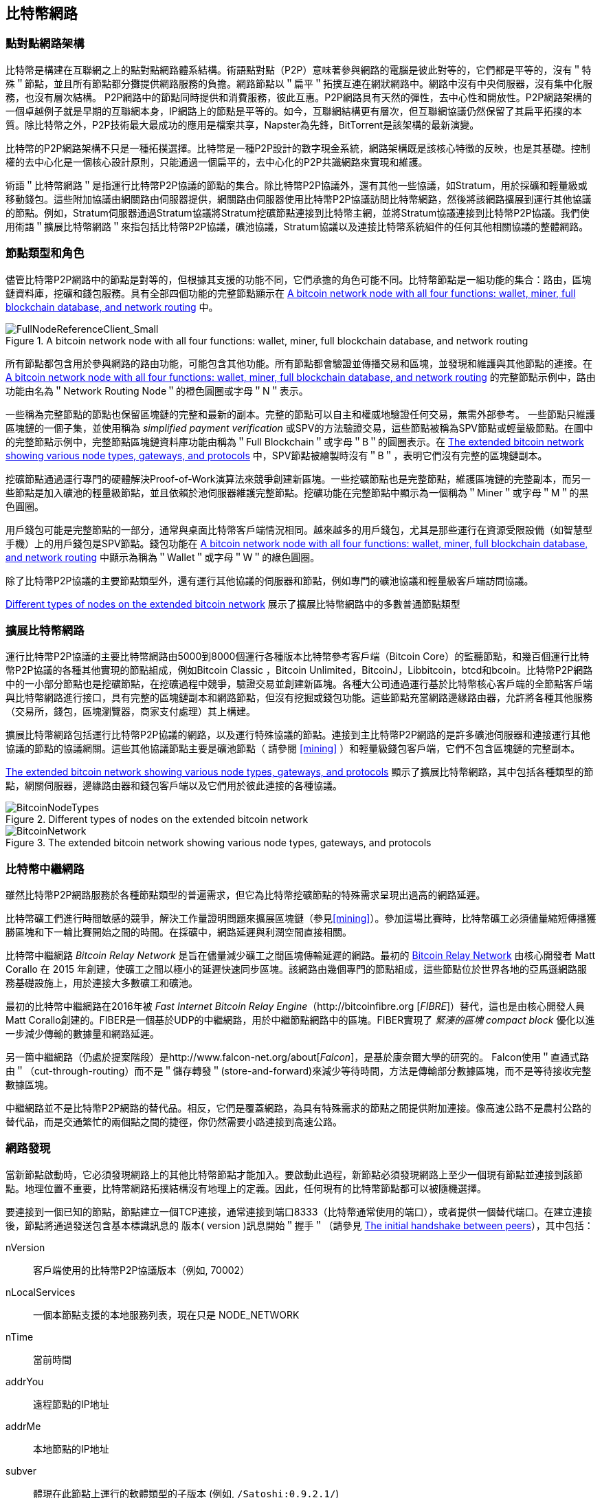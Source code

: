 [[bitcoin_network_ch08]]
== 比特幣網路

=== 點對點網路架構

比特幣是構建在互聯網之上的點對點網路體系結構。術語點對點（P2P）意味著參與網路的電腦是彼此對等的，它們都是平等的，沒有＂特殊＂節點，並且所有節點都分攤提供網路服務的負擔。網路節點以＂扁平＂拓撲互連在網狀網路中。網路中沒有中央伺服器，沒有集中化服務，也沒有層次結構。 P2P網路中的節點同時提供和消費服務，彼此互惠。P2P網路具有天然的彈性，去中心性和開放性。P2P網路架構的一個卓越例子就是早期的互聯網本身，IP網路上的節點是平等的。如今，互聯網結構更有層次，但互聯網協議仍然保留了其扁平拓撲的本質。除比特幣之外，P2P技術最大最成功的應用是檔案共享，Napster為先鋒，BitTorrent是該架構的最新演變。

比特幣的P2P網路架構不只是一種拓撲選擇。比特幣是一種P2P設計的數字現金系統，網路架構既是該核心特徵的反映，也是其基礎。控制權的去中心化是一個核心設計原則，只能通過一個扁平的，去中心化的P2P共識網路來實現和維護。

術語＂比特幣網路＂是指運行比特幣P2P協議的節點的集合。除比特幣P2P協議外，還有其他一些協議，如Stratum，用於採礦和輕量級或移動錢包。這些附加協議由網關路由伺服器提供，網關路由伺服器使用比特幣P2P協議訪問比特幣網路，然後將該網路擴展到運行其他協議的節點。例如，Stratum伺服器通過Stratum協議將Stratum挖礦節點連接到比特幣主網，並將Stratum協議連接到比特幣P2P協議。我們使用術語＂擴展比特幣網路＂來指包括比特幣P2P協議，礦池協議，Stratum協議以及連接比特幣系統組件的任何其他相關協議的整體網路。

=== 節點類型和角色

儘管比特幣P2P網路中的節點是對等的，但根據其支援的功能不同，它們承擔的角色可能不同。比特幣節點是一組功能的集合：路由，區塊鏈資料庫，挖礦和錢包服務。具有全部四個功能的完整節點顯示在 <<full_node_reference>> 中。

[[full_node_reference]]
[role="smallerfifty"]
.A bitcoin network node with all four functions: wallet, miner, full blockchain database, and network routing
image::images/mbc2_0801.png["FullNodeReferenceClient_Small"]

所有節點都包含用於參與網路的路由功能，可能包含其他功能。所有節點都會驗證並傳播交易和區塊，並發現和維護與其他節點的連接。在 <<full_node_reference>> 的完整節點示例中，路由功能由名為＂Network Routing Node＂的橙色圓圈或字母＂N＂表示。

一些稱為完整節點的節點也保留區塊鏈的完整和最新的副本。完整的節點可以自主和權威地驗證任何交易，無需外部參考。 一些節點只維護區塊鏈的一個子集，並使用稱為 _simplified payment verification_ 或SPV的方法驗證交易，這些節點被稱為SPV節點或輕量級節點。在圖中的完整節點示例中，完整節點區塊鏈資料庫功能由稱為＂Full Blockchain＂或字母＂B＂的圓圈表示。在 <<bitcoin_network>> 中，SPV節點被繪製時沒有＂B＂，表明它們沒有完整的區塊鏈副本。

挖礦節點通過運行專門的硬體解決Proof-of-Work演算法來競爭創建新區塊。一些挖礦節點也是完整節點，維護區塊鏈的完整副本，而另一些節點是加入礦池的輕量級節點，並且依賴於池伺服器維護完整節點。挖礦功能在完整節點中顯示為一個稱為＂Miner＂或字母＂M＂的黑色圓圈。

用戶錢包可能是完整節點的一部分，通常與桌面比特幣客戶端情況相同。越來越多的用戶錢包，尤其是那些運行在資源受限設備（如智慧型手機）上的用戶錢包是SPV節點。錢包功能在 <<full_node_reference>> 中顯示為稱為＂Wallet＂或字母＂W＂的綠色圓圈。

除了比特幣P2P協議的主要節點類型外，還有運行其他協議的伺服器和節點，例如專門的礦池協議和輕量級客戶端訪問協議。

<<node_type_ledgend>> 展示了擴展比特幣網路中的多數普通節點類型

=== 擴展比特幣網路

運行比特幣P2P協議的主要比特幣網路由5000到8000個運行各種版本比特幣參考客戶端（Bitcoin Core）的監聽節點，和幾百個運行比特幣P2P協議的各種其他實現的節點組成，例如Bitcoin Classic ，Bitcoin Unlimited，BitcoinJ，Libbitcoin，btcd和bcoin。比特幣P2P網路中的一小部分節點也是挖礦節點，在挖礦過程中競爭，驗證交易並創建新區塊。各種大公司通過運行基於比特幣核心客戶端的全節點客戶端與比特幣網路進行接口，具有完整的區塊鏈副本和網路節點，但沒有挖掘或錢包功能。這些節點充當網路邊緣路由器，允許將各種其他服務（交易所，錢包，區塊瀏覽器，商家支付處理）其上構建。

擴展比特幣網路包括運行比特幣P2P協議的網路，以及運行特殊協議的節點。連接到主比特幣P2P網路的是許多礦池伺服器和連接運行其他協議的節點的協議網關。這些其他協議節點主要是礦池節點（ 請參閱 <<mining>> ）和輕量級錢包客戶端，它們不包含區塊鏈的完整副本。

<<bitcoin_network>> 顯示了擴展比特幣網路，其中包括各種類型的節點，網關伺服器，邊緣路由器和錢包客戶端以及它們用於彼此連接的各種協議。

[[node_type_ledgend]]
.Different types of nodes on the extended bitcoin network
image::images/mbc2_0802.png["BitcoinNodeTypes"]

[[bitcoin_network]]
.The extended bitcoin network showing various node types, gateways, and protocols
image::images/mbc2_0803.png["BitcoinNetwork"]

=== 比特幣中繼網路

雖然比特幣P2P網路服務於各種節點類型的普遍需求，但它為比特幣挖礦節點的特殊需求呈現出過高的網路延遲。

比特幣礦工們進行時間敏感的競爭，解決工作量證明問題來擴展區塊鏈（參見<<mining>>）。參加這場比賽時，比特幣礦工必須儘量縮短傳播獲勝區塊和下一輪比賽開始之間的時間。在採礦中，網路延遲與利潤空間直接相關。

比特幣中繼網路 _Bitcoin Relay Network_ 是旨在儘量減少礦工之間區塊傳輸延遲的網路。最初的 http://www.bitcoinrelaynetwork.org[Bitcoin Relay Network] 由核心開發者 Matt Corallo 在 2015 年創建，使礦工之間以極小的延遲快速同步區塊。該網路由幾個專門的節點組成，這些節點位於世界各地的亞馬遜網路服務基礎設施上，用於連接大多數礦工和礦池。

最初的比特幣中繼網路在2016年被 _Fast Internet Bitcoin Relay Engine_（http://bitcoinfibre.org [_FIBRE_]）替代，這也是由核心開發人員Matt Corallo創建的。FIBER是一個基於UDP的中繼網路，用於中繼節點網路中的區塊。FIBER實現了 _緊湊的區塊_ _compact block_ 優化以進一步減少傳輸的數據量和網路延遲。

另一箇中繼網路（仍處於提案階段）是http://www.falcon-net.org/about[_Falcon_]，是基於康奈爾大學的研究的。 Falcon使用＂直通式路由＂（cut-through-routing）而不是＂儲存轉發＂(store-and-forward)來減少等待時間，方法是傳輸部分數據區塊，而不是等待接收完整數據區塊。

中繼網路並不是比特幣P2P網路的替代品。相反，它們是覆蓋網路，為具有特殊需求的節點之間提供附加連接。像高速公路不是農村公路的替代品，而是交通繁忙的兩個點之間的捷徑，你仍然需要小路連接到高速公路。

=== 網路發現

當新節點啟動時，它必須發現網路上的其他比特幣節點才能加入。要啟動此過程，新節點必須發現網路上至少一個現有節點並連接到該節點。地理位置不重要，比特幣網路拓撲結構沒有地理上的定義。因此，任何現有的比特幣節點都可以被隨機選擇。

要連接到一個已知的節點，節點建立一個TCP連接，通常連接到端口8333（比特幣通常使用的端口），或者提供一個替代端口。在建立連接後，節點將通過發送包含基本標識訊息的 +版本+( +version+ )訊息開始＂握手＂（請參見 <<network_handshake>>），其中包括：

+nVersion+:: 客戶端使用的比特幣P2P協議版本（例如, 70002）
+nLocalServices+:: 一個本節點支援的本地服務列表，現在只是 +NODE_NETWORK+
+nTime+:: 當前時間
+addrYou+:: 遠程節點的IP地址
+addrMe+:: 本地節點的IP地址
+subver+:: 體現在此節點上運行的軟體類型的子版本 (例如, pass:[<span class="keep-together"><code>/Satoshi:0.9.2.1/</code></span>])
+BestHeight+:: 本節點的區塊鏈的區塊高度

(查看 http://bit.ly/1qlsC7w[GitHub] 上的 +version+ 網路訊息示例。)

+version+ 訊息通常是節點發送給另一個對等節點的第一條訊息。接收到 +version+ 訊息的本地節點將檢查遠程節點報告的 nVersion 然後決定是否兼容遠程節點。如果是兼容的，本地節點將認可 +version+ 訊息並通過 +verack+ 訊息建立鏈接。

新節點如何查找對等節點？第一種方法是使用許多＂DNS種子＂來查詢DNS，這些DNS伺服器提供比特幣節點的IP地址列表。其中一些DNS種子提供穩定的比特幣偵聽節點的IP地址的靜態列表。一些DNS種子是BIND (Berkeley Internet Name守護進程)的自定義實現，它從一個爬蟲或一個長時間運行的比特幣節點收集的比特幣節點地址列表中返回一個隨機子集。比特幣核心客戶端包含五個不同DNS種子的名稱。不同DNS種子的所有權和實現的多樣性為初始引導過程提供了高度的可靠性。在Bitcoin Core客戶端中，使用DNS種子的選項由選項開關 +-dnsseed+ （預設設置為1，以使用DNS種子）控制。

或者，一個對網路一無所知的啟動節點必須被給予至少一個比特幣節點的IP地址，之後它可以通過進一步的介紹建立連接。命令行參數 +-seednode+ 可以用於連接到一個節點，只是為了將其作為種子使用。在使用初始種子節點進行介紹之後，客戶端將與其斷開並使用新發現的對等節點。

[[network_handshake]]
.The initial handshake between peers
image::images/mbc2_0804.png["NetworkHandshake"]

一旦建立了一個或多個連接，新節點將向其鄰居發送一個包含自己IP地址的 +addr+ 訊息。鄰居將依次將 +addr+ 訊息轉發給它們的鄰居，以確保新連接的節點變得眾所周知並且更好地連接。另外，新連接的節點可以向鄰居發送 +getaddr+，要求他們返回其他對等節點的IP地址列表。這樣，一個節點能找到可以連接的對等節點，並在網路上通告其存在以供其他節點找到它。 <<address_propagation>> 展示了地址發現協議。

[[address_propagation]]
.Address propagation and discovery
image::images/mbc2_0805.png["AddressPropagation"]

一個節點必須連接到幾個不同的對等節點，以便建立到比特幣網路的不同路徑。路徑不是可靠的 -節點隨時可以加入或離開- 所以節點必須在丟失舊鏈接時持續發現新節點，並在啟動時幫助（通知）其他節點。啟動時只需要一個連接，因為第一個節點可以向他的對等節點介紹本節點，這些節點又可以提供進一步的介紹。連接到過多的節點也是不必要和浪費網路資源的。啟動之後，節點將記住其最近成功的對等連接，如果重新啟動，它可以快速重新建立與其以前的對等網路的連接。如果以前的對等節點都沒有響應其連接請求，則該節點可以使用種子節點重新引導。

在運行Bitcoin Core客戶端的節點上，你可以使用命令 +getpeerinfo+ 列出對等連接：

[source,bash]
----
$ bitcoin-cli getpeerinfo
----
[source,json]
----
[
    {
        "addr" : "85.213.199.39:8333",
        "services" : "00000001",
        "lastsend" : 1405634126,
        "lastrecv" : 1405634127,
        "bytessent" : 23487651,
        "bytesrecv" : 138679099,
        "conntime" : 1405021768,
        "pingtime" : 0.00000000,
        "version" : 70002,
        "subver" : "/Satoshi:0.9.2.1/",
        "inbound" : false,
        "startingheight" : 310131,
        "banscore" : 0,
        "syncnode" : true
    },
    {
        "addr" : "58.23.244.20:8333",
        "services" : "00000001",
        "lastsend" : 1405634127,
        "lastrecv" : 1405634124,
        "bytessent" : 4460918,
        "bytesrecv" : 8903575,
        "conntime" : 1405559628,
        "pingtime" : 0.00000000,
        "version" : 70001,
        "subver" : "/Satoshi:0.8.6/",
        "inbound" : false,
        "startingheight" : 311074,
        "banscore" : 0,
        "syncnode" : false
    }
]
----

要覆蓋對等節點的自動管理並指定IP地址列表，用戶可以提供選項 +-connect = <IPAddress>+ 指定一個或多個IP地址。如果使用此選項，節點將只連接到選定的IP地址，而不是自動發現和維護對等連接。

如果連接上沒有流量，節點將定期發送訊息來維護連接。如果一個節點在連接上超過90分鐘沒有進行通信，則認為它斷開連接並尋找新的對等節點。因此，網路可以動態適應瞬態節點和網路問題，並且可以根據需要進行有機增長和收縮，而無需任何中央控制。

=== 完整節點

完整的節點是維護所有交易完整區塊鏈的節點。更準確地說，應該是＂完整區塊鏈節點＂。在比特幣早期，所有節點都是完整節點，目前Bitcoin Core客戶端是完整區塊鏈節點。然而，在過去的兩年裡，產生了不能維護完整區塊鏈的新的比特幣客戶端，以輕量級客戶端運行。我們將在下一節詳細介紹這些內容。

完整區塊鏈節點保存完整和最新的，包含所有交易的比特幣區塊鏈副本，它們獨立構建和驗證，從第一個區塊（創世區塊）開始，構建到網路中最新的已知區塊。完整區塊鏈節點可獨立並權威地驗證任何交易，無需依賴任何其他節點或訊息來源。完整區塊鏈節點依靠網路接收有關交易的新區塊的更新，然後驗證並將其合併到本地區塊鏈副本中。

運行完整區塊鏈節點為你提供純粹的比特幣體驗：獨立驗證所有交易，無需依賴或信任任何其他系統。很容易判斷你是否運行完整節點，因為它需要超過100 GB的硬碟空間來儲存完整的區塊鏈。如果你需要大量硬碟並且需要兩到三天才能與網路同步，則你正在運行完整節點。這是完全獨立和不依賴中央權威機構的代價。

完整區塊鏈比特幣客戶端有幾種可選的實現，它們使用不同的程式語言和軟體體系結構構建。然而，最常見的實現方式是Bitcoin Core參考實現，也稱為Satoshi客戶端。比特幣網路上超過75％的節點運行各種版本的比特幣核心。它在 +version+ 訊息中發送的子版本字串中被標識為＂Satoshi＂，如我們前面看到的那樣，由命令 +getpeerinfo+ 顯示，例如，+/Satoshi:0.8.6/+。

=== 交換＂庫存＂

完整節點連接到對等節點之後的第一件事就是嘗試構建一個完整的區塊鏈。如果它是一個全新的節點，並且根本沒有區塊鏈，它只會知道一個區塊，創世區塊，這個區塊是靜態嵌入到客戶端軟體中的。從區塊＃0（創世區塊）開始，新節點將下載數十萬個區塊來與網路同步並重新建立完整的區塊鏈。

同步區塊鏈的過程從 +version+ 訊息開始，因為它包含 +BestHeight+，節點當前的區塊鏈高度（區塊數）。一個節點會看到來自對等節點的 +version+ 訊息，知道它們各自擁有多少區塊，與它自己的區塊鏈中的區塊數進行比較。對等節點將交換 +getblocks+ 訊息，其中包含本地區塊鏈上頂部區塊的雜湊（指紋）。另一個對等節點會識別出接收到的雜湊不是頂部的區塊，而是較舊的區塊，由此推斷其自身的本地區塊鏈比其對等節點更長。

具有較長區塊鏈的對等體比另一個節點具有更多的區塊，並且可以識別出另一個節點需要＂趕上＂哪些區塊。它將識別前500個區塊，使用 +inv+（庫存）訊息來共享和傳輸雜湊。缺少這些區塊的節點將通過發出一系列 +getdata+ 訊息來請求完整區塊數據並使用 +inv+ 訊息中的雜湊標識請求的區塊。

例如，假設一個節點只有創世區塊。然後它會收到來自對等節點的包含鏈中未來500個區塊的雜湊的 +inv+ 訊息。它將開始從所有連接的對等節點請求數據區塊，分散負載，確保它不會用請求淹沒任何對等節點。該節點記錄每個對等連接＂正在傳輸＂的區塊數，即它已請求但未收到的區塊，並檢查它未超過限制（ +MAX_BLOCKS_IN_TRANSIT_PER_PEER+ ）。這樣，如果需要很多區塊，它只會在先前的請求得到滿足後才請求新區塊，從而使對等節點能夠控制更新的速度並且不會壓倒網路。每個區塊被接收後，將被添加到區塊鏈中，我們將在 <<blockchain>> 中看到。隨著本地區塊鏈逐漸建立，更多的區塊被請求和接收，並且該過程繼續，直到節點趕上網路的其餘部分。

節點只要離線任意時間，就會將本地區塊鏈與對等節點進行比較，並獲取任何缺失的區塊。無論節點離線幾分鐘，缺少幾個區塊，或離線一個月，缺少幾千個區塊，它都會首先發送 +getblocks+，獲取 +inv+ 響應，並開始下載缺失的區塊。 <<inventory_synchronization>> 展示了庫存和區塊傳播協議。

[[inventory_synchronization]]
[role="smallerfifty"]
.Node synchronizing the blockchain by retrieving blocks from a peer
image::images/mbc2_0806.png["InventorySynchronization"]

[[spv_nodes]]
=== 簡單支付驗證（SPV）

並非所有節點都有能力儲存完整的區塊鏈。許多比特幣客戶端被設計用於在空間和功耗受限的設備上運行，如智慧型手機，平板電腦或嵌入式系統。對於此類設備，使用 _simplified payment_verification_（SPV）方法可以在不儲存完整區塊鏈的情況下進行操作。這些類型的客戶端稱為SPV客戶端或輕量級客戶端。隨著比特幣的普及，SPV節點正成為比特幣節點的最常見形式，特別是比特幣錢包。

SPV節點僅下載區塊頭，而不下載每個區塊中包含的交易。由此產生的區塊鏈，比完整區塊鏈小1000倍。 SPV節點無法構建可用於支出的所有UTXO的完整畫面，因為他們不知道網路上的所有交易。 SPV節點使用一種不同的方法驗證交易，這種方法依賴對等節點按需提供區塊鏈相關部分的部分視圖。

作為一個比喻，一個完整節點就像一個配備了每條街道和每個地址的詳細地圖的陌生城市遊客。相比之下，一個SPV節點就像是一個只知道一條主幹道，隨機向陌生人打聽路線的陌生城市遊客。儘管兩位遊客都可以通過訪問來驗證街道的存在，但沒有地圖的遊客並不知道任何一條小街道的位置，也不知道其他街道是否存在。位於教堂街23號的前面，沒有地圖的旅遊者無法知道該市是否有其他＂教堂街23號＂地址，以及這是否是正確的。沒有地圖的遊客最好的機會是問足夠多的人，並期望他們中的一些人不會毆打他。

SPV通過交易在區塊鏈中的 _深度_ 而不是 _高度_ 來驗證。而一個完整的區塊鏈節點將構建一個完全驗證的鏈，有成千上萬的區塊和交易，一直鏈接到創世區塊。一個SPV節點將驗證所有區塊鏈（但不是所有交易）並將該鏈鏈接到感興趣的交易。

例如，當檢查第300,000區塊中的交易時，一個將所有300,000個區塊連接起來，並建立了一個完整UTXO資料庫的完整節點，通過確認UTXO的未花費狀態來確定交易的有效性。SPV節點無法驗證UTXO是否已花費。相反，SPV節點將使用 _merkle path_（參見 <<merkle_trees>> ）在交易和包含它的區塊之間建立鏈接。然後，SPV節點等待，直到它看到在包含該交易的區塊的頂部的六個區塊300,001至300,006，並通過在區塊300,006至300,001之下建立的深度來驗證它。事實上，網路上的其他節點接受了300,000區塊，做了必要的工作，並在其上生成了六區塊以上的區塊，這代理地（間接地）證明交易不是雙重花費的事實。

當交易實際上不存在時，不能說服SPV節點在區塊中存在交易。 SPV節點通過請求merkle路徑證明，並驗證區塊鏈中的工作量證明，來建立交易存在於區塊中的證明。但是，交易的存在可以從SPV節點＂隱藏＂。 SPV節點可以明確證明交易存在，但無法驗證交易（例如同一個UTXO的雙重花費）不存在，因為它沒有所有交易的記錄。此漏洞可用於拒絕服務攻擊或針對SPV節點的雙重支出攻擊。為了防止這種情況發生，SPV節點需要隨機地連接到多個節點，以增加與至少一個誠實節點接觸的概率。這種隨機連接的需要意味著SPV節點也容易遭受網路分區攻擊或Sybil攻擊，即它們連接到了假節點或假網路，並且無法訪問誠實節點或真正的比特幣網路。

對於大多數實際的目的，連接良好的SPV節點足夠安全，在資源需求、實用性和安全性之間取得平衡。然而，對於絕對可靠的安全性，沒有什麼比運行一個完整的區塊鏈節點更好。

[TIP]
====
一個完整的區塊鏈節點通過檢查其下數千個區塊來驗證交易，以確保UTXO沒有被消耗，而SPV節點則檢查區塊在其上方的幾個區塊中埋藏的深度。
====

要獲取區塊頭，SPV節點使用 +getheaders+ 訊息而不是 +getblocks+。響應端會使用一個 +header+ 訊息發送至多2000個區塊頭。該過程與完整節點用於檢索完整區塊的過程相同。 SPV節點還在與對等節點的連接上設置過濾器，以過濾由對等節點發送的未來的區塊和交易。任何感興趣的交易都使用 +getdata+ 請求來檢索。對等節點生成一個包含交易的 +tx+ 訊息，作為響應。 <<spv_synchronization>> 展示了區塊頭的同步。

由於SPV節點需要檢索特定交易以選擇性地驗證它們，因此它們也會產生隱私風險。與收集每個區塊內所有交易的完整區塊鏈節點不同，SPV節點對特定數據的請求可能會無意中洩露其錢包中的地址。例如，監控網路的第三方可以跟蹤SPV節點上的錢包所請求的所有交易，並使用它們將比特幣地址與該錢包的用戶相關聯，從而破壞用戶的隱私。

[[spv_synchronization]]
.SPV node synchronizing the block headers
image::images/mbc2_0807.png["SPVSynchronization"]

在引入SPV/輕量級節點後不久，比特幣開發人員添加了一項名為 _布林過濾器_ _布林_filters_ 的功能，以解決SPV節點的隱私風險。布林過濾器允許SPV節點通過使用概率而不是固定模式的過濾機制來接收交易子集，從而無需精確地揭示他們感興趣的地址。

[[布林_filters]]
=== 布林過濾器 布林 Filters

布林過濾器是一種概率搜索過濾器，它是一種不必精確地描述所需模式的方法。布林過濾器提供了一種有效的方式來表達搜索模式，同時保護隱私。它們被SPV節點用來向他們的對等節點詢問符合特定模式的交易，而不會準確揭示他們正在搜索的地址，密鑰或交易。

在我們以前的比喻中，一個沒有地圖的遊客正在詢問指向特定地址的路線，＂23 Church St.＂如果她向陌生人詢問這條街的路線，她會無意中透露她的目的地。布林過濾器就像是問：＂這個街區有什麼街道名稱以R-C-H結尾？＂像這樣的問題揭露的目的地訊息要少一些。使用這種技術，遊客可以更詳細地指定希望的地址，例如＂以U-R-C-H結尾＂或更少的細節，如＂以H結尾＂。通過改變搜索的精確度，遊客可以顯示或多或少的訊息，代價是獲得或多或少的具體結果。如果她提出一個不太具體的模式，她會得到更多可能的地址和更好的隱私，但是許多結果都是無關緊要的。如果她要求一個非常具體的模式，她會得到較少的結果，但會失去隱私。

布林過濾器通過允許SPV節點指定精度或隱私程度可調整的交易搜索模式來支援此功能。更具體的布林過濾器將產生準確的結果，但是以暴露SPV節點感興趣的模式為代價，從而揭示用戶錢包擁有的地址。一個不太具體的布林過濾器將產生更多關於更多交易的數據，許多數據與節點無關，但將使節點保持更好的隱私。

==== 布林過濾器如何工作

布林過濾器被實現為具有N個二進制數字（比特位）的可變大小陣列，和可變數量的M個雜湊函數。雜湊函數被設計為始終產生1到N之間的輸出，對應於二進制數字的陣列。雜湊函數是確定性地生成的，以便任何實現布林過濾器的節點將總是使用相同的雜湊函數，並且針對特定輸入獲得相同的結果。通過選擇不同長度（N）布林過濾器和不同數量（M）的雜湊函數，可以調整布林過濾器，從而改變準確性水平和隱私。

在 <<布林1>> 中, 我們使用非常小的16位陣列和三個雜湊函數來演示布林過濾器如何工作。

[[布林1]]
.An example of a simplistic 布林 filter, with a 16-bit field and three hash functions
image::images/mbc2_0808.png["布林1"]

布林過濾器將位陣列全部初始化為零。要將模式添加到布林過濾器，依次由每個雜湊函數雜湊。將第一個雜湊函數應用於輸入會產生一個介於1和N之間的數字。找到陣列中的相應位（從1到N編號）並設置為 +1+ ，從而記錄雜湊函數的輸出。然後，下一個雜湊函數被用來設置另一個位等等。應用了所有M個雜湊函數之後，搜索模式將在布林過濾器中被＂記錄＂為從 +0+ 變為 +1+ 的M個位。

<<布林2>> 是向 <<布林1>> 中所示的簡單布林過濾器添加模式＂A＂的示例。
 
添加第二個模式與重複此過程一樣簡單。該模式依次由每個雜湊函數進行雜湊，並通過對應的位設置為 +1+ 來記錄結果。請注意，由於布林過濾器填充了更多模式，因此雜湊函數結果可能與已設置為 +1+ 的位重合，在這種情況下該位不會更改。本質上，隨著更多模式記錄重疊位，布林過濾器開始變得飽和，更多位設置為 +1+ ，濾波器的準確性降低。這就是為什麼過濾器是一個概率資料結構 —— 隨著更多模式的添加，它變得不太準確。精確度取決於所添加的模式的數量與位陣列（N）的大小和雜湊函數（M）的數量。更大的位陣列和更多的雜湊函數可以以更高的準確度記錄更多的模式。較小的位陣列或更少的雜湊函數將記錄較少的模式併產生較低的準確性。

[[布林2]]
.Adding a pattern "A" to our simple 布林 filter
image::images/mbc2_0809.png["布林2"]

<<布林3>> 是向簡單布林過濾器添加第二個模式＂B＂的示例。

[[布林3]]
[role="smallereighty"]
.Adding a second pattern "B" to our simple 布林 filter
image::images/mbc2_0810.png["布林3"]

為了測試一個模式是否是布林過濾器的一部分，使用每個雜湊函數對模式進行雜湊處理，並根據比特陣列測試最終的位模式。如果由雜湊函數索引的所有位被設置為 +1+，則該模式 _可能_ 在布林過濾器中記錄。因為這些比特可能因為多重模式的重疊而被設置，所以答案不確定，而是相當可能的。簡而言之，布林 Filter正面匹配是＂可能是＂。

<<布林4>> 是在簡單布林過濾器中測試模式＂X＂的存在的示例。相應的位被設置為 +1+ ，所以模式可能是匹配的。

[[布林4]]
[role="smallereighty"]
.Testing the existence of pattern "X" in the 布林 filter. The result is a probabilistic positive match, meaning "Maybe."
image::images/mbc2_0811.png["布林4"]

相反，如果模式針對布林過濾器進行測試，並且任意一個比特設置為 +0+ ，則這證明該模式沒有記錄在布林過濾器中。否定的結果不是概率，而是肯定的。簡而言之，布林過濾器上的負面匹配是＂絕對不是！＂

<<布林5>> 是在簡單布林過濾器中測試模式＂Y＂的存在的一個例子。其中一個相應的位設置為 +0+，因此該模式絕對不匹配。

[[布林5]]
.Testing the existence of pattern "Y" in the 布林 filter. The result is a definitive negative match, meaning "Definitely Not!"
image::images/mbc2_0812.png[]

=== SPV節點如何使用布林過濾器

布林過濾器用於過濾SPV節點從其對等節點接收的交易（以及包含它們的區塊），僅選擇SPV節點感興趣的交易而不透露其感興趣的地址或密鑰。

SPV節點會將布林過濾器初始化為＂空＂；在該狀態下，布林過濾器將不匹配任何模式。然後，SPV節點將列出它感興趣的所有地址，密鑰和雜湊。它將通過從其錢包控制的任何UTXO中提取公共密鑰雜湊和腳本雜湊和交易ID來完成此操作。 然後，SPV節點將這些模式中的每一個添加到布林過濾器，如果這些模式存在於交易中，布林過濾器將＂匹配＂，而不顯示模式本身。

SPV節點將向對等節點發送 +filterload+ 訊息，其中包含要在連接上使用的布林過濾器。在對等節點中，布林過濾器將針對每個傳入交易進行檢查。完整節點根據布林過濾器檢查交易的多個部分，查找包含以下內容的匹配項：

* 交易ID
* 交易的每個輸出（腳本中的每個密鑰和雜湊）的鎖定腳本數據部分
* 每個交易輸入
* 每個輸入簽名數據部分（或見證腳本）

通過檢查所有這些組件，布林過濾器可用於匹配公鑰雜湊，腳本，+OP_RETURN+ 值，簽名中的公鑰或智慧合約或複雜腳本的任何未來組件。

在建立過濾器後，對等節點將用布林過濾器測試每個交易的輸出。只有匹配過濾器的交易才會發送到節點。

為響應來自節點的 +getdata+ 訊息，對等節點將發送 +merkleblock+ 訊息，其中每個匹配交易僅包含與過濾器和merkle路徑匹配的區塊的頭部（請參見 <<merkle_trees>> ）。對等節點隨後還會發送包含由過濾器匹配的交易的 +tx+ 訊息。

當完整節點向SPV節點發送交易時，SPV節點丟棄所有誤報，並使用正確匹配的交易更新其UTXO集和錢包餘額。當它更新自己的UTXO集合時，它也修改布林過濾器以匹配任何引用它剛剛找到的UTXO的未來交易。完整的節點然後使用新的布林過濾器來匹配新的交易並重復整個過程。

通過發送 +filteradd+ 訊息，設置布林過濾器的節點可以交互式地向過濾器添加模式。要清空布林過濾器，節點可以發送 +filterclear+ 訊息。由於無法從布林過濾器中刪除模式，因此如果不再需要模式，節點必須清空並重新發送新的布林過濾器。

SPV節點的網路協議和布林過濾器機制在 http://bit.ly/1x6qCiO[BIP-37 (Peer Services)] 中定義。

=== SPV節點和隱私

實現SPV的節點比完整節點的隱私性更弱。一個完整節點接收所有交易，因此不會顯示它是否在錢包中使用某個地址。 SPV節點接收與其錢包中的地址相關的過濾列表。因此，它降低了所有者的隱私。

布林過濾器是一種減少隱私損失的方法。沒有它們，SPV節點將不得不明確列出它感興趣的地址，從而嚴重暴露隱私。然而，即使使用布林過濾器，監控SPV客戶端的流量或直接作為P2P網路中的節點連接到它的對等節點，也可以收集足夠的訊息來學習SPV客戶端的錢包中的地址。

=== 加密和認證的連接

大多數比特幣的新用戶都假定比特幣節點的網路通信是加密的。事實上，比特幣的原始實施完全是不加密的。雖然這不是完整節點的主要隱私問題，但對於SPV節點來說是一個大問題。

作為增加比特幣P2P網路隱私和安全性的一種方法，有兩種解決方案可以提供通信加密：_Tor Transport_（BIP-150） 和 _P2P認證與加密_ （BIP-151）。

==== Tor傳輸

Tor 代表 _洋蔥路由網路_ _The Onion Routing network_，是一個軟體項目，也是一種網路，通過具有匿名性，不可追蹤性和隱私性的隨機網路路徑，來提供數據加密和封裝。

比特幣核心提供了幾個配置選項，允許你運行比特幣節點，通過Tor網路傳輸流量。此外，Bitcoin Core還可以提供Tor隱藏服務，允許其他Tor節點直接通過Tor連接到你的節點。

從Bitcoin Core 0.12開始，如果節點能夠連接到本地的Tor服務，它將自動提供Tor隱藏服務。如果你安裝了Tor並且Bitcoin Core進程作為具有訪問Tor認證cookie權限的用戶運行，則它應該自動運行。使用 +debug+ 標誌打開比特幣核心的Tor服務調試，如下所示：

----
$ bitcoind --daemon --debug=tor
----

你應該在日誌中看到 "tor: ADD_ONION successful"，表明Bitcoin Core已經為Tor網路添加了隱藏服務。

你可以在Bitcoin Core文件（ _docs/tor.md_ ）和各種在線教程中找到關於將Bitcoin Core作為Tor隱藏服務運行的更多說明。

==== 點對點認證和加密 Peer-to-Peer Authentication and Encryption

兩項比特幣改進建議，BIP-150和BIP-151，增加了對比特幣P2P網路中P2P認證和加密的支援。這兩個BIP定義了可能由兼容的比特幣節點提供的可選服務。 BIP-151為兩個支援BIP-151的節點之間的所有通信啟用協商加密。BIP-150提供可選的對等身份驗證，允許節點使用ECDSA和私鑰對彼此的身份進行身份驗證。 BIP-150要求在驗證之前，兩個節點按照BIP-151建立了加密通信。

截至2017年1月，BIP-150和BIP-151未在Bitcoin Core中實施。這兩個提案已經至少由一個名為bcoin的替代比特幣客戶端實施。

BIP-150和BIP-151允許用戶使用加密和身份驗證來運行連接到可信完整節點的SPV客戶端，以保護SPV客戶端的隱私。

此外，身份驗證可用於創建可信的比特幣節點網路並防止中間人攻擊（Man-in-the-Middle attacks）。最後，如果廣泛部署P2P加密，將會加強比特幣對流量分析和隱私侵蝕監控的阻力，特別是在網路使用受到嚴格控制和監控的極權主義國家。

標準定義在 https://github.com/bitcoin/bips/blob/master/bip-0150.mediawiki[BIP-150 (Peer Authentication)] 和 https://github.com/bitcoin/bips/blob/master/bip-0151.mediawiki[BIP-151 (Peer-to-Peer Communication Encryption)] 中。

=== 交易池

幾乎比特幣網路上的每個節點都維護一個名為 _memory pool_，_mempool_或_transaction pool_ 的未確認交易的臨時列表。節點使用該池來跟蹤網路已知但尚未包含在區塊鏈中的交易。例如，錢包節點將使用交易池來追蹤已經在網路上接收但尚未確認的到用戶錢包的傳入支付。

交易被接收和驗證後，會被添加到交易池並被中繼到相鄰節點以在網路上傳播。

一些節點實現還維護一個單獨的孤兒交易池。如果交易的投入引用尚未知曉的交易，好像遺失了父母，那麼孤兒交易將臨時儲存在孤兒池中，直至父交易到達。

將交易添加到交易池時，將檢查孤兒交易池是否有任何引用此交易輸出的孤兒（後續交易）。然後驗證任何匹配的孤兒。如果有效，它們將從孤兒交易池中刪除並添加到交易池中，從而完成從父交易開始的鏈。鑑於不再是孤兒的新增交易，該過程重複遞歸地尋找更多後代，直到找不到更多的後代。通過這個過程，父交易的到來觸發了整個鏈條相互依賴的交易的級聯重建，將孤兒與他們的父母重新整合在一起。

交易池和孤兒交易池都儲存在本地內存中，不會保存在持久性儲存上；而且，它們是從傳入的網路訊息動態填充的。當一個節點啟動時，這兩個池都是空的，並且會逐漸使用網路上收到的新交易填充。

比特幣客戶端的一些實現還維護UTXO資料庫或池，這是區塊鏈上所有未使用輸出的集合。儘管名稱＂UTXO池＂聽起來與交易池相似，但它代表了一組不同的數據。與交易和孤兒交易池不同，UTXO池並未初始化為空，而是包含了追溯到創世區塊的，數百萬未使用的交易輸出條目。UTXO池可以放置在本地內存中，也可以作為持久儲存上的索引資料庫表。

交易池和孤兒交易池代表單個節點的本地視角，根據節點啟動或重新啟動的時間不同，節點之間可能會有很大差異；UTXO池表示網路的自發共識，因此節點之間的差異很小。此外，交易池和孤兒交易池只包含未確認的交易，而UTXO池只包含確認的輸出。